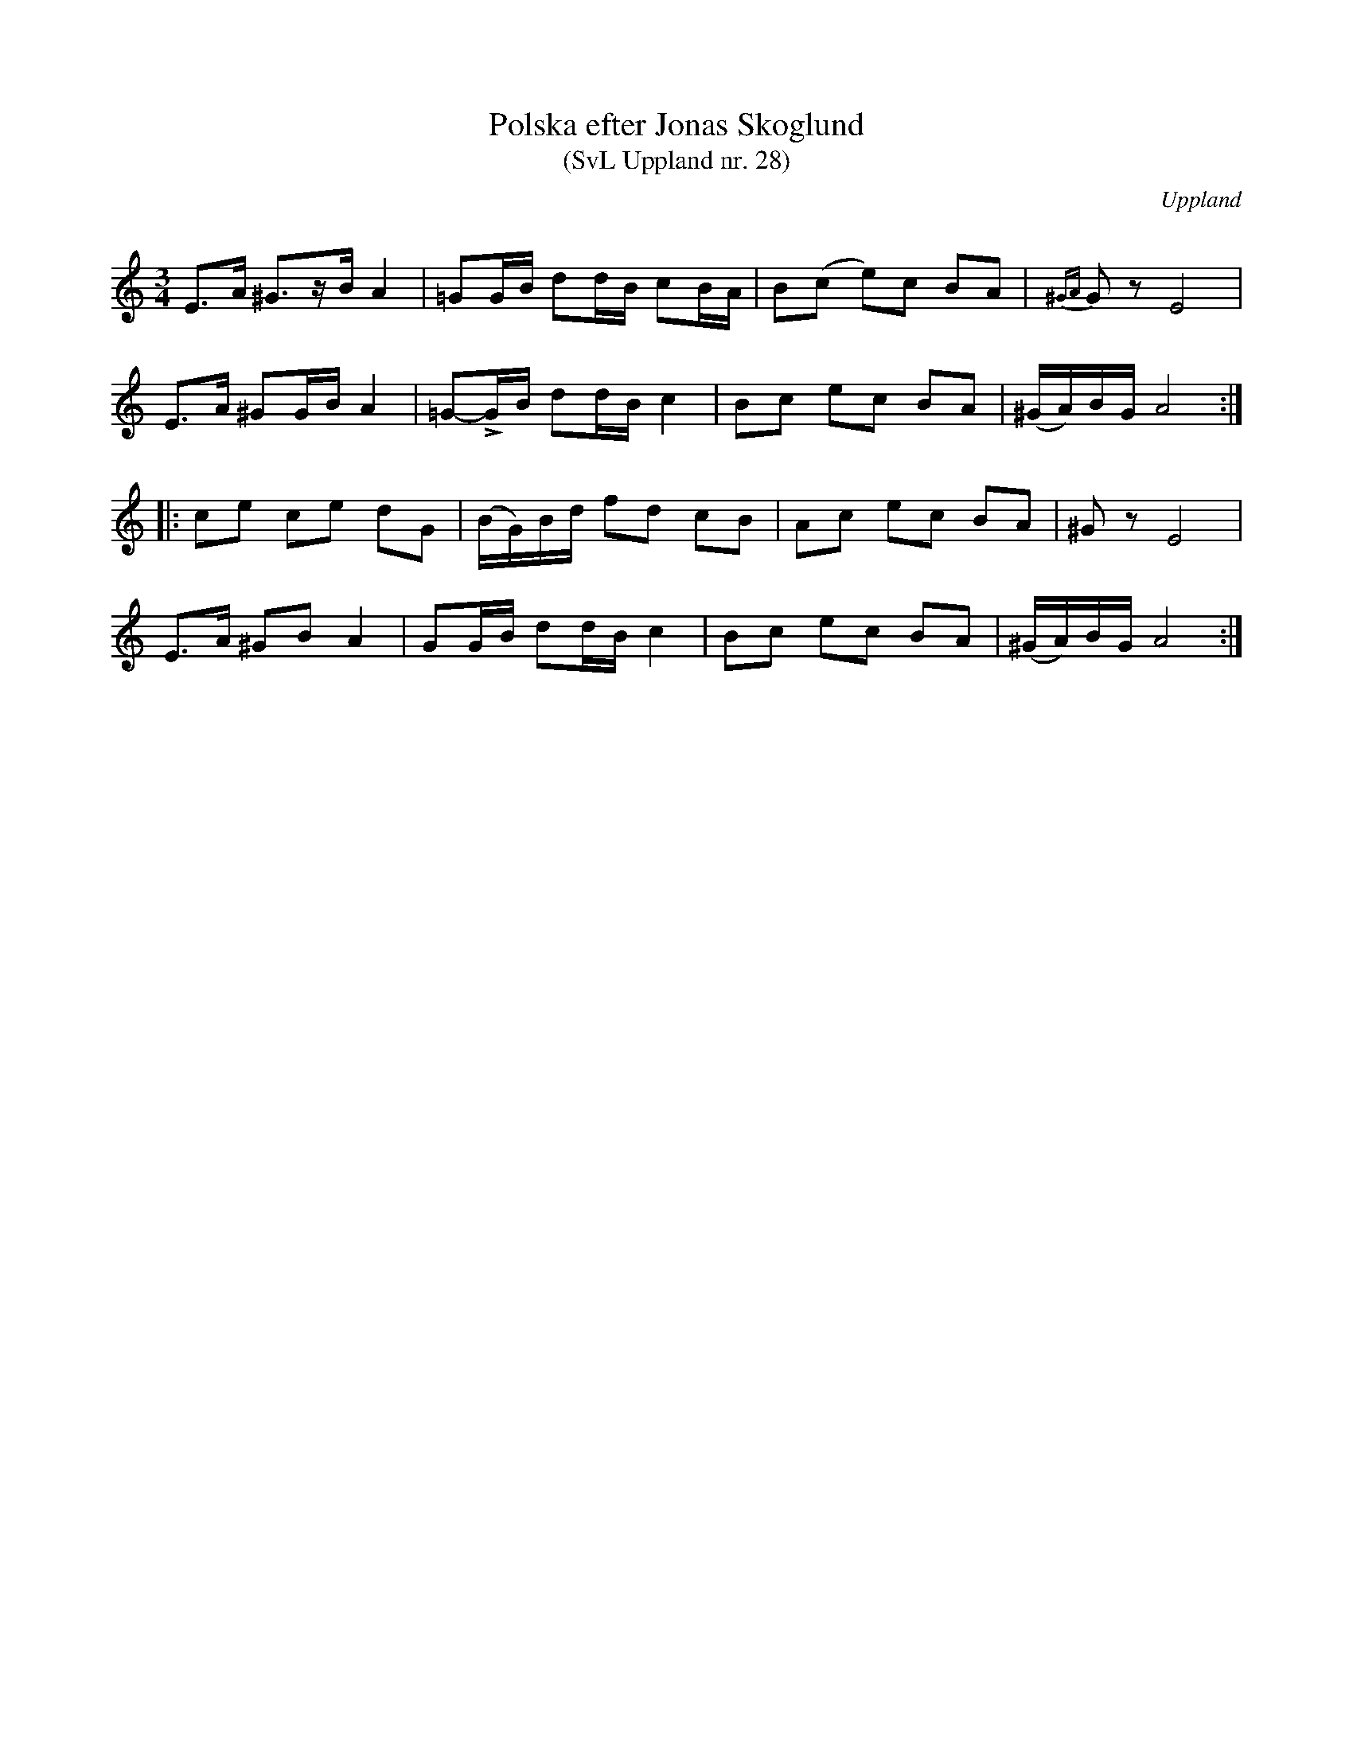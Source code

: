 %%abc-charset utf-8

X: 28
T: Polska efter Jonas Skoglund
T: (SvL Uppland nr. 28)
B: Svenska Låtar Uppland nr 28
Z: Nils L, 2009-01-20
R: Polska
O: Uppland
S: efter Jonas Skoglund
Q: 120
M: 3/4
L: 1/16
K: Am
E2>A2 ^G3zB A4 | =G2GB d2dB c2BA | B2(c2 e2)c2 B2A2 | {^GA}G2z2 E8 |
E2>A2 ^G2GB A4 | =G2-!>!GB d2dB c4  | B2c2 e2c2 B2A2 | (^GA)BG A8 ::
c2e2 c2e2 d2G2 | (BG)Bd f2d2 c2B2 | A2c2 e2c2 B2A2 | ^G2z2 E8 |
E2>A2 ^G2B2 A4 | G2GB d2dB c4 | B2c2 e2c2 B2A2 | (^GA)BG A8 :|

